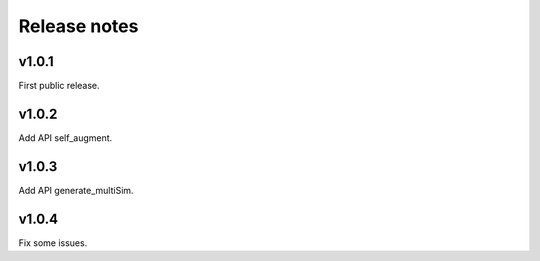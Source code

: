 Release notes
=============



v1.0.1
------

First public release.


v1.0.2
------

Add API self_augment.

v1.0.3
------

Add API generate_multiSim.

v1.0.4
------

Fix some issues.